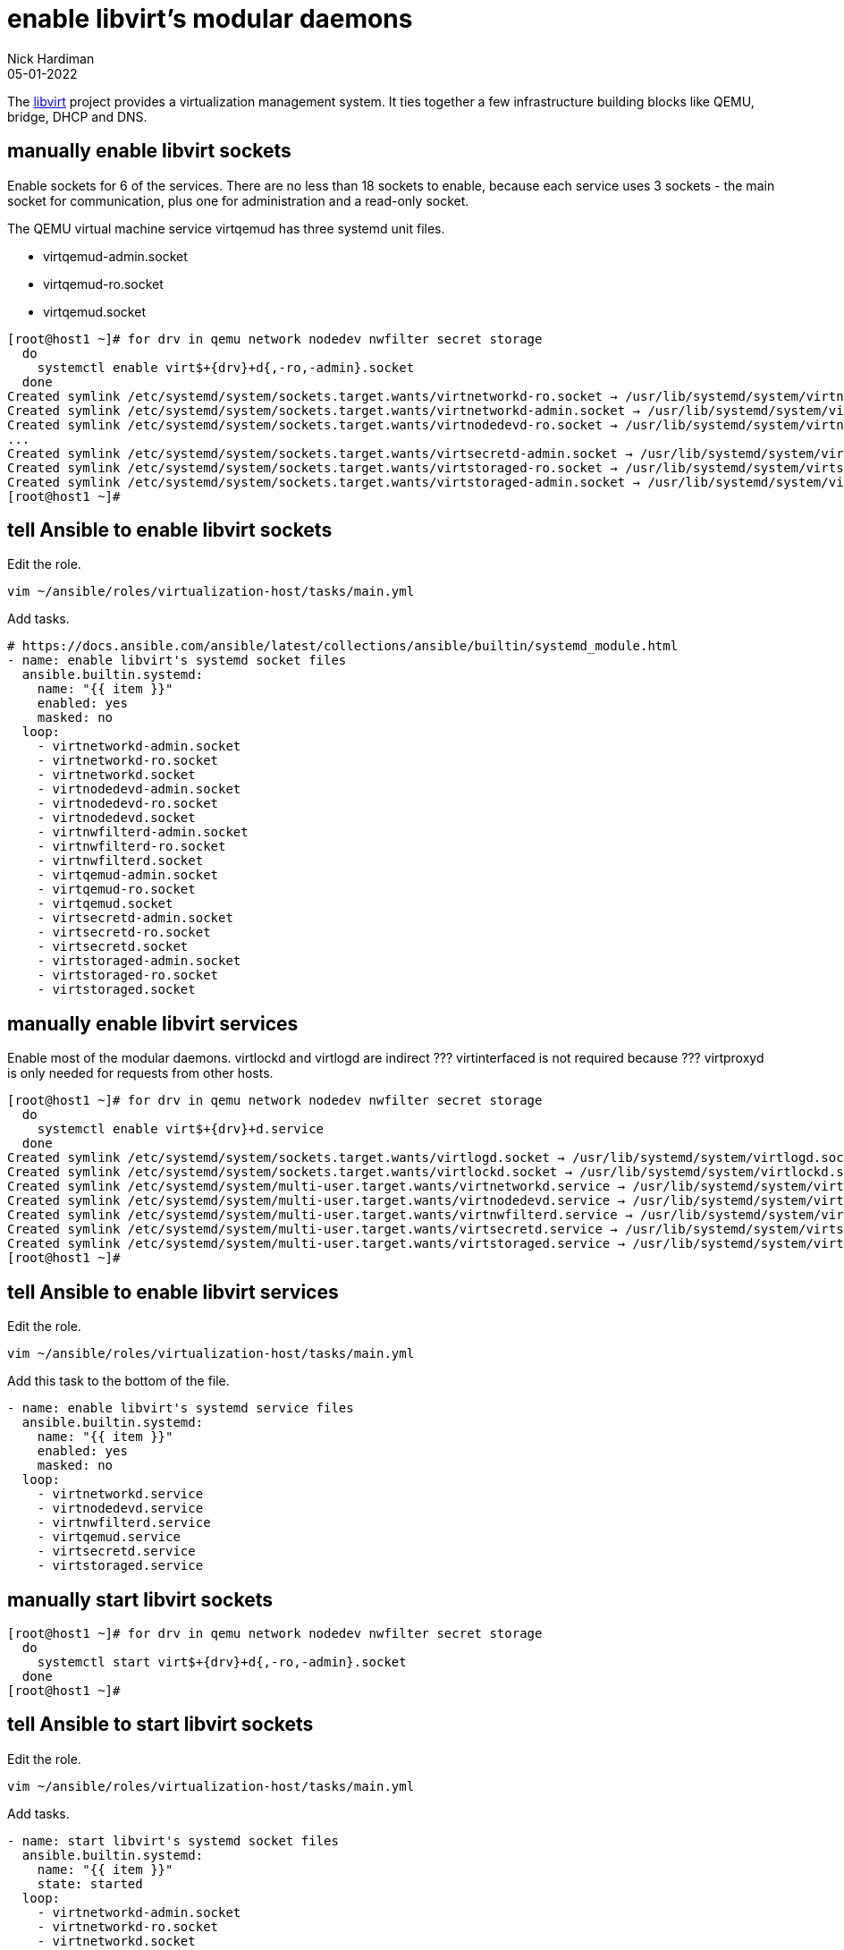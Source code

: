 = enable libvirt's modular daemons
Nick Hardiman 
:source-highlighter: highlight.js
:revdate: 05-01-2022

The https://libvirt.org/[libvirt] project provides a virtualization management system. 
It ties together a few infrastructure building blocks like QEMU, bridge, DHCP and DNS.



== manually enable libvirt sockets

Enable sockets for 6 of the services. 
There are no less than 18 sockets to enable, because each service uses 3 sockets - the main socket for communication, plus one for administration and a read-only socket. 

The QEMU virtual machine service virtqemud has three systemd unit files.

* virtqemud-admin.socket
* virtqemud-ro.socket
* virtqemud.socket

[source,shell]
----
[root@host1 ~]# for drv in qemu network nodedev nwfilter secret storage
  do
    systemctl enable virt$+{drv}+d{,-ro,-admin}.socket
  done
Created symlink /etc/systemd/system/sockets.target.wants/virtnetworkd-ro.socket → /usr/lib/systemd/system/virtnetworkd-ro.socket.
Created symlink /etc/systemd/system/sockets.target.wants/virtnetworkd-admin.socket → /usr/lib/systemd/system/virtnetworkd-admin.socket.
Created symlink /etc/systemd/system/sockets.target.wants/virtnodedevd-ro.socket → /usr/lib/systemd/system/virtnodedevd-ro.socket.
...
Created symlink /etc/systemd/system/sockets.target.wants/virtsecretd-admin.socket → /usr/lib/systemd/system/virtsecretd-admin.socket.
Created symlink /etc/systemd/system/sockets.target.wants/virtstoraged-ro.socket → /usr/lib/systemd/system/virtstoraged-ro.socket.
Created symlink /etc/systemd/system/sockets.target.wants/virtstoraged-admin.socket → /usr/lib/systemd/system/virtstoraged-admin.socket.
[root@host1 ~]# 
----


== tell Ansible to enable libvirt sockets

Edit the role.

[source,shell]
----
vim ~/ansible/roles/virtualization-host/tasks/main.yml
----

Add tasks. 

[source,YAML]
----
# https://docs.ansible.com/ansible/latest/collections/ansible/builtin/systemd_module.html
- name: enable libvirt's systemd socket files
  ansible.builtin.systemd:
    name: "{{ item }}"
    enabled: yes
    masked: no
  loop:
    - virtnetworkd-admin.socket
    - virtnetworkd-ro.socket
    - virtnetworkd.socket
    - virtnodedevd-admin.socket
    - virtnodedevd-ro.socket
    - virtnodedevd.socket
    - virtnwfilterd-admin.socket
    - virtnwfilterd-ro.socket
    - virtnwfilterd.socket
    - virtqemud-admin.socket
    - virtqemud-ro.socket
    - virtqemud.socket
    - virtsecretd-admin.socket
    - virtsecretd-ro.socket
    - virtsecretd.socket
    - virtstoraged-admin.socket
    - virtstoraged-ro.socket
    - virtstoraged.socket
----


== manually enable libvirt services 

Enable most of the modular daemons. 
virtlockd and virtlogd are indirect ???
virtinterfaced is not required because ???
virtproxyd is only needed for requests from other hosts. 


[source,shell]
----
[root@host1 ~]# for drv in qemu network nodedev nwfilter secret storage
  do
    systemctl enable virt$+{drv}+d.service
  done
Created symlink /etc/systemd/system/sockets.target.wants/virtlogd.socket → /usr/lib/systemd/system/virtlogd.socket.
Created symlink /etc/systemd/system/sockets.target.wants/virtlockd.socket → /usr/lib/systemd/system/virtlockd.socket.
Created symlink /etc/systemd/system/multi-user.target.wants/virtnetworkd.service → /usr/lib/systemd/system/virtnetworkd.service.
Created symlink /etc/systemd/system/multi-user.target.wants/virtnodedevd.service → /usr/lib/systemd/system/virtnodedevd.service.
Created symlink /etc/systemd/system/multi-user.target.wants/virtnwfilterd.service → /usr/lib/systemd/system/virtnwfilterd.service.
Created symlink /etc/systemd/system/multi-user.target.wants/virtsecretd.service → /usr/lib/systemd/system/virtsecretd.service.
Created symlink /etc/systemd/system/multi-user.target.wants/virtstoraged.service → /usr/lib/systemd/system/virtstoraged.service.
[root@host1 ~]# 
----


== tell Ansible to enable libvirt services

Edit the role.

[source,shell]
----
vim ~/ansible/roles/virtualization-host/tasks/main.yml
----

Add this task to the bottom of the file.  

[source,YAML]
----
- name: enable libvirt's systemd service files
  ansible.builtin.systemd:
    name: "{{ item }}"
    enabled: yes
    masked: no
  loop:
    - virtnetworkd.service
    - virtnodedevd.service
    - virtnwfilterd.service
    - virtqemud.service
    - virtsecretd.service
    - virtstoraged.service
----


== manually start libvirt sockets

[source,shell]
----
[root@host1 ~]# for drv in qemu network nodedev nwfilter secret storage
  do
    systemctl start virt$+{drv}+d{,-ro,-admin}.socket
  done
[root@host1 ~]# 
----


== tell Ansible to start libvirt sockets

Edit the role.

[source,shell]
----
vim ~/ansible/roles/virtualization-host/tasks/main.yml
----

Add tasks. 

[source,YAML]
----
- name: start libvirt's systemd socket files
  ansible.builtin.systemd:
    name: "{{ item }}"
    state: started
  loop:
    - virtnetworkd-admin.socket
    - virtnetworkd-ro.socket
    - virtnetworkd.socket
    - virtnodedevd-admin.socket
    - virtnodedevd-ro.socket
    - virtnodedevd.socket
    - virtnwfilterd-admin.socket
    - virtnwfilterd-ro.socket
    - virtnwfilterd.socket
    - virtqemud-admin.socket
    - virtqemud-ro.socket
    - virtqemud.socket
    - virtsecretd-admin.socket
    - virtsecretd-ro.socket
    - virtsecretd.socket
    - virtstoraged-admin.socket
    - virtstoraged-ro.socket
    - virtstoraged.socket
----


== run 

[source,shell]
----
[nick@host1 ansible]$ ansible-playbook --ask-become-pass virtualization-host.yml 
BECOME password: 
[WARNING]: provided hosts list is empty, only localhost is available. Note that
the implicit localhost does not match 'all'

PLAY [set up virtualization-host] **********************************************

TASK [virtualization-host : Install the 'Virtualization Host' environment group] ***
ok: [localhost]

TASK [virtualization-host : enable libvirt's systemd socket files] *************
ok: [localhost] => (item=virtnetworkd-admin.socket)
ok: [localhost] => (item=virtnetworkd-ro.socket)
ok: [localhost] => (item=virtnetworkd.socket)
...
PLAY RECAP *********************************************************************
localhost                  : ok=4    changed=0    unreachable=0    failed=0    skipped=0    rescued=0    ignored=0   

[nick@host1 ansible]$ 
----
